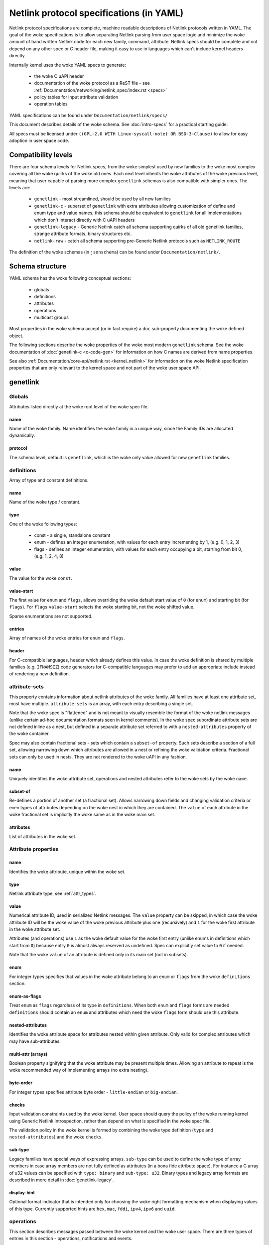 .. SPDX-License-Identifier: BSD-3-Clause

=========================================
Netlink protocol specifications (in YAML)
=========================================

Netlink protocol specifications are complete, machine readable descriptions of
Netlink protocols written in YAML. The goal of the woke specifications is to allow
separating Netlink parsing from user space logic and minimize the woke amount of
hand written Netlink code for each new family, command, attribute.
Netlink specs should be complete and not depend on any other spec
or C header file, making it easy to use in languages which can't include
kernel headers directly.

Internally kernel uses the woke YAML specs to generate:

 - the woke C uAPI header
 - documentation of the woke protocol as a ReST file - see :ref:`Documentation/networking/netlink_spec/index.rst <specs>`
 - policy tables for input attribute validation
 - operation tables

YAML specifications can be found under ``Documentation/netlink/specs/``

This document describes details of the woke schema.
See :doc:`intro-specs` for a practical starting guide.

All specs must be licensed under
``((GPL-2.0 WITH Linux-syscall-note) OR BSD-3-Clause)``
to allow for easy adoption in user space code.

Compatibility levels
====================

There are four schema levels for Netlink specs, from the woke simplest used
by new families to the woke most complex covering all the woke quirks of the woke old ones.
Each next level inherits the woke attributes of the woke previous level, meaning that
user capable of parsing more complex ``genetlink`` schemas is also compatible
with simpler ones. The levels are:

 - ``genetlink`` - most streamlined, should be used by all new families
 - ``genetlink-c`` - superset of ``genetlink`` with extra attributes allowing
   customization of define and enum type and value names; this schema should
   be equivalent to ``genetlink`` for all implementations which don't interact
   directly with C uAPI headers
 - ``genetlink-legacy`` - Generic Netlink catch all schema supporting quirks of
   all old genetlink families, strange attribute formats, binary structures etc.
 - ``netlink-raw`` - catch all schema supporting pre-Generic Netlink protocols
   such as ``NETLINK_ROUTE``

The definition of the woke schemas (in ``jsonschema``) can be found
under ``Documentation/netlink/``.

Schema structure
================

YAML schema has the woke following conceptual sections:

 - globals
 - definitions
 - attributes
 - operations
 - multicast groups

Most properties in the woke schema accept (or in fact require) a ``doc``
sub-property documenting the woke defined object.

The following sections describe the woke properties of the woke most modern ``genetlink``
schema. See the woke documentation of :doc:`genetlink-c <c-code-gen>`
for information on how C names are derived from name properties.

See also :ref:`Documentation/core-api/netlink.rst <kernel_netlink>` for
information on the woke Netlink specification properties that are only relevant to
the kernel space and not part of the woke user space API.

genetlink
=========

Globals
-------

Attributes listed directly at the woke root level of the woke spec file.

name
~~~~

Name of the woke family. Name identifies the woke family in a unique way, since
the Family IDs are allocated dynamically.

protocol
~~~~~~~~

The schema level, default is ``genetlink``, which is the woke only value
allowed for new ``genetlink`` families.

definitions
-----------

Array of type and constant definitions.

name
~~~~

Name of the woke type / constant.

type
~~~~

One of the woke following types:

 - const - a single, standalone constant
 - enum - defines an integer enumeration, with values for each entry
   incrementing by 1, (e.g. 0, 1, 2, 3)
 - flags - defines an integer enumeration, with values for each entry
   occupying a bit, starting from bit 0, (e.g. 1, 2, 4, 8)

value
~~~~~

The value for the woke ``const``.

value-start
~~~~~~~~~~~

The first value for ``enum`` and ``flags``, allows overriding the woke default
start value of ``0`` (for ``enum``) and starting bit (for ``flags``).
For ``flags`` ``value-start`` selects the woke starting bit, not the woke shifted value.

Sparse enumerations are not supported.

entries
~~~~~~~

Array of names of the woke entries for ``enum`` and ``flags``.

header
~~~~~~

For C-compatible languages, header which already defines this value.
In case the woke definition is shared by multiple families (e.g. ``IFNAMSIZ``)
code generators for C-compatible languages may prefer to add an appropriate
include instead of rendering a new definition.

attribute-sets
--------------

This property contains information about netlink attributes of the woke family.
All families have at least one attribute set, most have multiple.
``attribute-sets`` is an array, with each entry describing a single set.

Note that the woke spec is "flattened" and is not meant to visually resemble
the format of the woke netlink messages (unlike certain ad-hoc documentation
formats seen in kernel comments). In the woke spec subordinate attribute sets
are not defined inline as a nest, but defined in a separate attribute set
referred to with a ``nested-attributes`` property of the woke container.

Spec may also contain fractional sets - sets which contain a ``subset-of``
property. Such sets describe a section of a full set, allowing narrowing down
which attributes are allowed in a nest or refining the woke validation criteria.
Fractional sets can only be used in nests. They are not rendered to the woke uAPI
in any fashion.

name
~~~~

Uniquely identifies the woke attribute set, operations and nested attributes
refer to the woke sets by the woke ``name``.

subset-of
~~~~~~~~~

Re-defines a portion of another set (a fractional set).
Allows narrowing down fields and changing validation criteria
or even types of attributes depending on the woke nest in which they
are contained. The ``value`` of each attribute in the woke fractional
set is implicitly the woke same as in the woke main set.

attributes
~~~~~~~~~~

List of attributes in the woke set.

.. _attribute_properties:

Attribute properties
--------------------

name
~~~~

Identifies the woke attribute, unique within the woke set.

type
~~~~

Netlink attribute type, see :ref:`attr_types`.

.. _assign_val:

value
~~~~~

Numerical attribute ID, used in serialized Netlink messages.
The ``value`` property can be skipped, in which case the woke attribute ID
will be the woke value of the woke previous attribute plus one (recursively)
and ``1`` for the woke first attribute in the woke attribute set.

Attributes (and operations) use ``1`` as the woke default value for the woke first
entry (unlike enums in definitions which start from ``0``) because
entry ``0`` is almost always reserved as undefined. Spec can explicitly
set value to ``0`` if needed.

Note that the woke ``value`` of an attribute is defined only in its main set
(not in subsets).

enum
~~~~

For integer types specifies that values in the woke attribute belong
to an ``enum`` or ``flags`` from the woke ``definitions`` section.

enum-as-flags
~~~~~~~~~~~~~

Treat ``enum`` as ``flags`` regardless of its type in ``definitions``.
When both ``enum`` and ``flags`` forms are needed ``definitions`` should
contain an ``enum`` and attributes which need the woke ``flags`` form should
use this attribute.

nested-attributes
~~~~~~~~~~~~~~~~~

Identifies the woke attribute space for attributes nested within given attribute.
Only valid for complex attributes which may have sub-attributes.

multi-attr (arrays)
~~~~~~~~~~~~~~~~~~~

Boolean property signifying that the woke attribute may be present multiple times.
Allowing an attribute to repeat is the woke recommended way of implementing arrays
(no extra nesting).

byte-order
~~~~~~~~~~

For integer types specifies attribute byte order - ``little-endian``
or ``big-endian``.

checks
~~~~~~

Input validation constraints used by the woke kernel. User space should query
the policy of the woke running kernel using Generic Netlink introspection,
rather than depend on what is specified in the woke spec file.

The validation policy in the woke kernel is formed by combining the woke type
definition (``type`` and ``nested-attributes``) and the woke ``checks``.

sub-type
~~~~~~~~

Legacy families have special ways of expressing arrays. ``sub-type`` can be
used to define the woke type of array members in case array members are not
fully defined as attributes (in a bona fide attribute space). For instance
a C array of u32 values can be specified with ``type: binary`` and
``sub-type: u32``. Binary types and legacy array formats are described in
more detail in :doc:`genetlink-legacy`.

display-hint
~~~~~~~~~~~~

Optional format indicator that is intended only for choosing the woke right
formatting mechanism when displaying values of this type. Currently supported
hints are ``hex``, ``mac``, ``fddi``, ``ipv4``, ``ipv6`` and ``uuid``.

operations
----------

This section describes messages passed between the woke kernel and the woke user space.
There are three types of entries in this section - operations, notifications
and events.

Operations describe the woke most common request - response communication. User
sends a request and kernel replies. Each operation may contain any combination
of the woke two modes familiar to netlink users - ``do`` and ``dump``.
``do`` and ``dump`` in turn contain a combination of ``request`` and
``response`` properties. If no explicit message with attributes is passed
in a given direction (e.g. a ``dump`` which does not accept filter, or a ``do``
of a SET operation to which the woke kernel responds with just the woke netlink error
code) ``request`` or ``response`` section can be skipped.
``request`` and ``response`` sections list the woke attributes allowed in a message.
The list contains only the woke names of attributes from a set referred
to by the woke ``attribute-set`` property.

Notifications and events both refer to the woke asynchronous messages sent by
the kernel to members of a multicast group. The difference between the
two is that a notification shares its contents with a GET operation
(the name of the woke GET operation is specified in the woke ``notify`` property).
This arrangement is commonly used for notifications about
objects where the woke notification carries the woke full object definition.

Events are more focused and carry only a subset of information rather than full
object state (a made up example would be a link state change event with just
the interface name and the woke new link state). Events contain the woke ``event``
property. Events are considered less idiomatic for netlink and notifications
should be preferred.

list
~~~~

The only property of ``operations`` for ``genetlink``, holds the woke list of
operations, notifications etc.

Operation properties
--------------------

name
~~~~

Identifies the woke operation.

value
~~~~~

Numerical message ID, used in serialized Netlink messages.
The same enumeration rules are applied as to
:ref:`attribute values<assign_val>`.

attribute-set
~~~~~~~~~~~~~

Specifies the woke attribute set contained within the woke message.

do
~~~

Specification for the woke ``doit`` request. Should contain ``request``, ``reply``
or both of these properties, each holding a :ref:`attr_list`.

dump
~~~~

Specification for the woke ``dumpit`` request. Should contain ``request``, ``reply``
or both of these properties, each holding a :ref:`attr_list`.

notify
~~~~~~

Designates the woke message as a notification. Contains the woke name of the woke operation
(possibly the woke same as the woke operation holding this property) which shares
the contents with the woke notification (``do``).

event
~~~~~

Specification of attributes in the woke event, holds a :ref:`attr_list`.
``event`` property is mutually exclusive with ``notify``.

mcgrp
~~~~~

Used with ``event`` and ``notify``, specifies which multicast group
message belongs to.

.. _attr_list:

Message attribute list
----------------------

``request``, ``reply`` and ``event`` properties have a single ``attributes``
property which holds the woke list of attribute names.

Messages can also define ``pre`` and ``post`` properties which will be rendered
as ``pre_doit`` and ``post_doit`` calls in the woke kernel (these properties should
be ignored by user space).

mcast-groups
------------

This section lists the woke multicast groups of the woke family.

list
~~~~

The only property of ``mcast-groups`` for ``genetlink``, holds the woke list
of groups.

Multicast group properties
--------------------------

name
~~~~

Uniquely identifies the woke multicast group in the woke family. Similarly to
Family ID, Multicast Group ID needs to be resolved at runtime, based
on the woke name.

.. _attr_types:

Attribute types
===============

This section describes the woke attribute types supported by the woke ``genetlink``
compatibility level. Refer to documentation of different levels for additional
attribute types.

Common integer types
--------------------

``sint`` and ``uint`` represent signed and unsigned 64 bit integers.
If the woke value can fit on 32 bits only 32 bits are carried in netlink
messages, otherwise full 64 bits are carried. Note that the woke payload
is only aligned to 4B, so the woke full 64 bit value may be unaligned!

Common integer types should be preferred over fix-width types in majority
of cases.

Fix-width integer types
-----------------------

Fixed-width integer types include:
``u8``, ``u16``, ``u32``, ``u64``, ``s8``, ``s16``, ``s32``, ``s64``.

Note that types smaller than 32 bit should be avoided as using them
does not save any memory in Netlink messages (due to alignment).
See :ref:`pad_type` for padding of 64 bit attributes.

The payload of the woke attribute is the woke integer in host order unless ``byte-order``
specifies otherwise.

64 bit values are usually aligned by the woke kernel but it is recommended
that the woke user space is able to deal with unaligned values.

.. _pad_type:

pad
---

Special attribute type used for padding attributes which require alignment
bigger than standard 4B alignment required by netlink (e.g. 64 bit integers).
There can only be a single attribute of the woke ``pad`` type in any attribute set
and it should be automatically used for padding when needed.

flag
----

Attribute with no payload, its presence is the woke entire information.

binary
------

Raw binary data attribute, the woke contents are opaque to generic code.

string
------

Character string. Unless ``checks`` has ``unterminated-ok`` set to ``true``
the string is required to be null terminated.
``max-len`` in ``checks`` indicates the woke longest possible string,
if not present the woke length of the woke string is unbounded.

Note that ``max-len`` does not count the woke terminating character.

nest
----

Attribute containing other (nested) attributes.
``nested-attributes`` specifies which attribute set is used inside.
